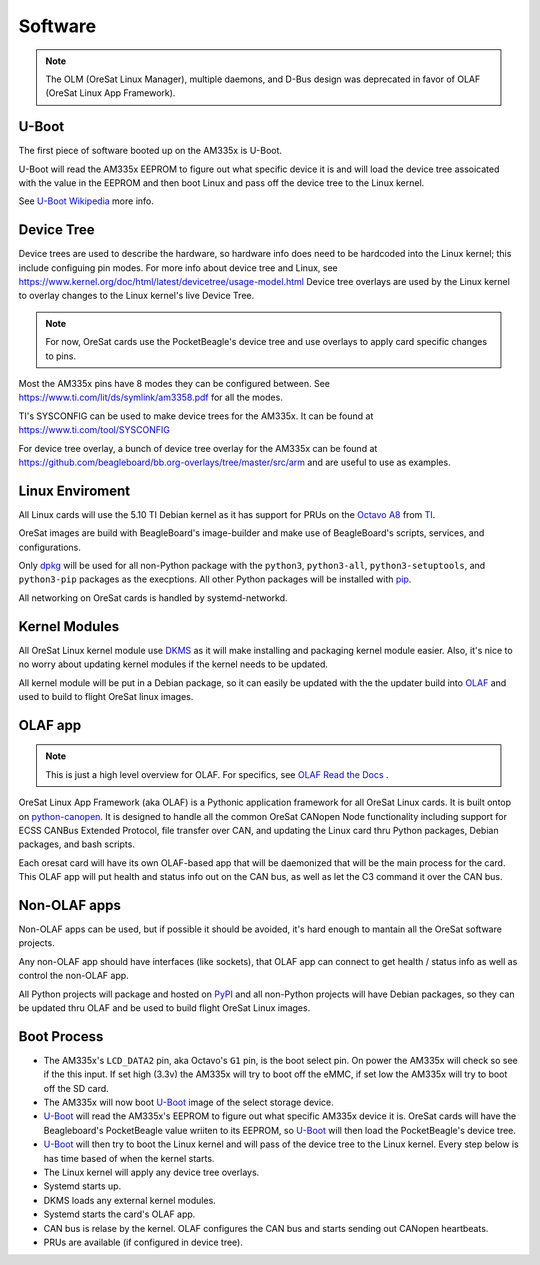 Software
========

.. note:: The OLM (OreSat Linux Manager), multiple daemons, and D-Bus design
   was deprecated in favor of OLAF (OreSat Linux App Framework).

U-Boot
------

The first piece of software booted up on the AM335x is U-Boot.

U-Boot will read the AM335x EEPROM to figure out what specific device it is
and will load the device tree assoicated with the value in the EEPROM and then
boot Linux and pass off the device tree to the Linux kernel.

See `U-Boot Wikipedia`_ more info.

Device Tree
-----------

Device trees are used to describe the hardware, so hardware info does need to
be hardcoded into the Linux kernel; this include configuing pin modes. For
more info about device tree and Linux, see
https://www.kernel.org/doc/html/latest/devicetree/usage-model.html
Device tree overlays are used by the Linux kernel to overlay changes to the
Linux kernel's live Device Tree.

.. note:: For now, OreSat cards use the PocketBeagle's device tree and use overlays
    to apply card specific changes to pins.

Most the AM335x pins have 8 modes they can be configured between.
See https://www.ti.com/lit/ds/symlink/am3358.pdf for all the modes.

TI's SYSCONFIG can be used to make device trees for the AM335x. It can be
found at https://www.ti.com/tool/SYSCONFIG

For device tree overlay, a bunch of device tree overlay for the AM335x can
be found at https://github.com/beagleboard/bb.org-overlays/tree/master/src/arm
and are useful to use as examples.

Linux Enviroment
----------------

All Linux cards will use the 5.10 TI Debian kernel as it has support for PRUs
on the `Octavo A8`_ from `TI`_.

OreSat images are build with BeagleBoard's image-builder and make use of
BeagleBoard's scripts, services, and configurations.

Only `dpkg`_  will be used for all non-Python package with the ``python3``,
``python3-all``, ``python3-setuptools``, and ``python3-pip`` packages as the
execptions. All other Python packages will be installed with `pip`_.

All networking on OreSat cards is handled by systemd-networkd.

Kernel Modules
--------------

All OreSat Linux kernel module use `DKMS`_ as it will make installing and
packaging kernel module easier. Also, it's nice to no worry about updating
kernel modules if the kernel needs to be updated.

All kernel module will be put in a Debian package, so it can easily be
updated with the the updater build into `OLAF`_ and used to build to flight
OreSat linux images.

OLAF app
--------

.. note::  This is just a high level overview for OLAF. For specifics, see
   `OLAF Read the Docs`_ .

OreSat Linux App Framework (aka OLAF) is a Pythonic application framework for all
OreSat Linux cards. It is built ontop on `python-canopen`_. It is designed to
handle all the common OreSat CANopen Node functionality including support for ECSS
CANBus Extended Protocol, file transfer over CAN, and updating the Linux card thru
Python packages, Debian packages, and bash scripts.

Each oresat card will have its own OLAF-based app that will be daemonized that will
be the main process for the card. This OLAF app will put health and status info out
on the CAN bus, as well as let the C3 command it over the CAN bus.

Non-OLAF apps
-------------

Non-OLAF apps can be used, but if possible it should be avoided, it's hard enough to
mantain all the OreSat software projects.

Any non-OLAF app should have interfaces (like sockets), that OLAF app can connect to
get health / status info as well as control the non-OLAF app.

All Python projects will package and hosted on `PyPI`_ and all non-Python projects
will have Debian packages, so they can be updated thru OLAF and be used to build
flight OreSat Linux images.


Boot Process
------------

- The AM335x's ``LCD_DATA2`` pin, aka Octavo's ``G1`` pin, is the boot select pin.
  On power the AM335x will check so see if the this input. If set high
  (3.3v) the AM335x will try to boot off the eMMC, if set low the AM335x
  will try to boot off the SD card.
- The AM335x will now boot `U-Boot`_ image of the select storage device.
- `U-Boot`_ will read the AM335x's EEPROM to figure out what specific AM335x
  device it is. OreSat cards will have the Beagleboard's PocketBeagle value
  wriiten to its EEPROM, so `U-Boot`_ will then load the PocketBeagle's device
  tree.
- `U-Boot`_ will then try to boot the Linux kernel and will pass of the device
  tree to the Linux kernel. Every step below is has time based of when the
  kernel starts.
- The Linux kernel will apply any device tree overlays.
- Systemd starts up.
- DKMS loads any external kernel modules.
- Systemd starts the card's OLAF app.
- CAN bus is relase by the kernel. OLAF configures the CAN bus and starts sending
  out CANopen heartbeats.
- PRUs are available (if configured in device tree).

.. OreSat repos
.. _OLAF: https://github.com/oresat/oresat-olaf

.. OreSat Read the Docs
.. _OLAF Read the Docs: https://oresat-olaf.readthedocs.io/en/latest/

.. Other repos
.. _DKMS: https://github.com/dell/dkms
.. _python-canopen: https://github.com/christiansandberg/canopen

.. Other links
.. _dpkg: https://www.dpkg.org/
.. _pip: https://pypi.org/project/pip/
.. _PyPI: https://pypi.org
.. _TI: https://www.ti.com/processors/sitara-arm/am335x-cortex-a8/overview.html
.. _Octavo A8: https://octavosystems.com/octavo_products/osd335x-sm/
.. _BeagleBoard: https://beagleboard.org/
.. _U-Boot Wikipedia: https://en.wikipedia.org/wiki/Das_U-Boot
.. _U-Boot: https://en.wikipedia.org/wiki/Das_U-Boot
